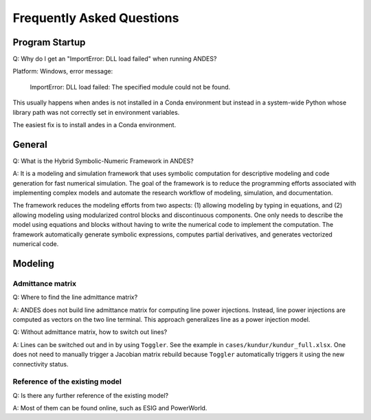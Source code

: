 .. _faq:

**************************
Frequently Asked Questions
**************************

Program Startup
===============

Q: Why do I get an "ImportError: DLL load failed" when running ANDES?

Platform: Windows, error message:

    ImportError: DLL load failed: The specified module could not be found.

This usually happens when andes is not installed in a Conda environment
but instead in a system-wide Python whose library path was not correctly
set in environment variables.

The easiest fix is to install andes in a Conda environment.

General
=======

Q: What is the Hybrid Symbolic-Numeric Framework in ANDES?

A: It is a modeling and simulation framework that uses symbolic computation for descriptive
modeling and code generation for fast numerical simulation.
The goal of the framework is to reduce the programming efforts associated with implementing
complex models and automate the research workflow of modeling, simulation, and documentation.

The framework reduces the modeling efforts from two aspects:
(1) allowing modeling by typing in equations, and (2) allowing modeling using modularized
control blocks and discontinuous components.
One only needs to describe the model using equations and blocks without having to write the
numerical code to implement the computation.
The framework automatically generate symbolic expressions, computes partial derivatives,
and generates vectorized numerical code.

Modeling
========

Admittance matrix
-----------------

Q: Where to find the line admittance matrix?

A: ANDES does not build line admittance matrix for computing
line power injections. Instead, line power injections are
computed as vectors on the two line terminal. This approach
generalizes line as a power injection model.

Q: Without admittance matrix, how to switch out lines?

A: Lines can be switched out and in by using ``Toggler``.
See the example in ``cases/kundur/kundur_full.xlsx``.
One does not need to manually trigger a Jacobian matrix rebuild
because ``Toggler`` automatically triggers it using the new
connectivity status.

Reference of the existing model
-------------------------------

Q: Is there any further reference of the existing model?

A: Most of them can be found online, such as ESIG and PowerWorld.
